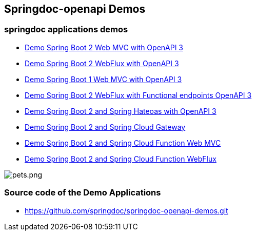 [[demos]]
== Springdoc-openapi Demos

=== springdoc applications demos
* link:https://demos1.springdoc.org/demo-spring-boot-2-webmvc[Demo Spring Boot 2 Web MVC with OpenAPI 3, window="_blank"]
* link:https://demos1.springdoc.org/demo-spring-boot-2-webflux/swagger-ui.html[Demo Spring Boot 2 WebFlux with OpenAPI 3, window="_blank"]
* link:https://demos1.springdoc.org/demo-spring-boot-1-webmvc[Demo Spring Boot 1 Web MVC with OpenAPI 3, window="_blank"]
* link:https://demos1.springdoc.org/demo-spring-boot-2-webflux-functional/swagger-ui.html[Demo Spring Boot 2 WebFlux with Functional endpoints OpenAPI 3, window="_blank"]
* link:https://demos1.springdoc.org/demo-spring-hateoas[Demo Spring Boot 2 and Spring Hateoas with OpenAPI 3, window="_blank"]
* link:https://demos1.springdoc.org/demo-microservices/swagger-ui.html[Demo Spring Boot 2 and Spring Cloud Gateway, window="_blank"]
* link:https://demos1.springdoc.org/spring-cloud-function-webmvc[Demo Spring Boot 2 and Spring Cloud Function Web MVC, window="_blank"]
* link:https://demos1.springdoc.org/spring-cloud-function-webflux/swagger-ui.html[Demo Spring Boot 2 and Spring Cloud Function WebFlux, window="_blank"]

image::img/pets.png[pets.png]

=== Source code of the Demo Applications
*   link:https://github.com/springdoc/springdoc-openapi-demos.git[https://github.com/springdoc/springdoc-openapi-demos.git, window="_blank"]

++++
++++